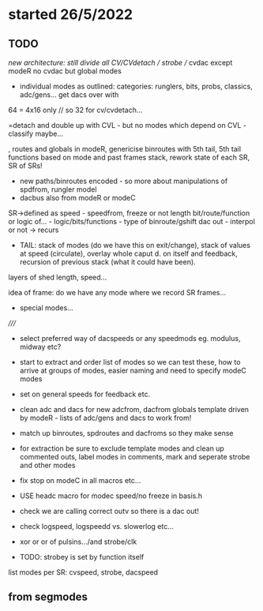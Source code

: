 * started 26/5/2022

** TODO

//new architecture: still divide all CV/CVdetach // strobe // cvdac
except modeR no cvdac but global modes

- individual modes as outlined: categories: runglers, bits, probs, classics, adc/gens... get dacs over with

64 = 4x16 only // so 32 for cv/cvdetach...

=detach and double up with CVL - but no modes which depend on CVL - classify maybe...


, routes and globals in modeR,  genericise binroutes with 5th tail,
  5th tail functions based on mode and past frames stack, rework state
  of each SR, SR of SRs!
- new paths/binroutes encoded - so more about manipulations of spdfrom, rungler model
- dacbus also from modeR or modeC

SR->defined as
speed - speedfrom, freeze or not
length
bit/route/function or logic of... - logic/bits/functions - type of binroute/gshift
dac out - interpol or not
-> recurs

- TAIL: stack of modes (do we have this on exit/change), stack of
  values at speed (circulate), overlay whole caput d. on itself and
  feedback, recursion of previous stack (what it could have been).


layers of shed length, speed...

idea of frame: do we have any mode where we record SR frames...

+ special modes...

/////

- select preferred way of dacspeeds or any speedmods eg. modulus, midway etc?

- start to extract and order list of modes so we can test these, how to arrive at groups of modes, easier naming and need to specify modeC modes

- set on general speeds for feedback etc.

- clean adc and dacs for new adcfrom, dacfrom globals template driven by modeR - lists of adc/gens and dacs to work from!

- match up binroutes, spdroutes and dacfroms so they make sense

- for extraction be sure to exclude template modes and clean up commented outs, label modes in comments, mark and seperate strobe and other modes

- fix stop on modeC in all macros etc...

- USE headc macro for modec speed/no freeze in basis.h

- check we are calling correct outv so there is a dac out!

- check logspeed, logspeedd vs. slowerlog etc...

- xor or or of pulsins.../and strobe/clk

- TODO: strobey is set by function itself

list modes per SR: cvspeed, strobe, dacspeed

** from segmodes
